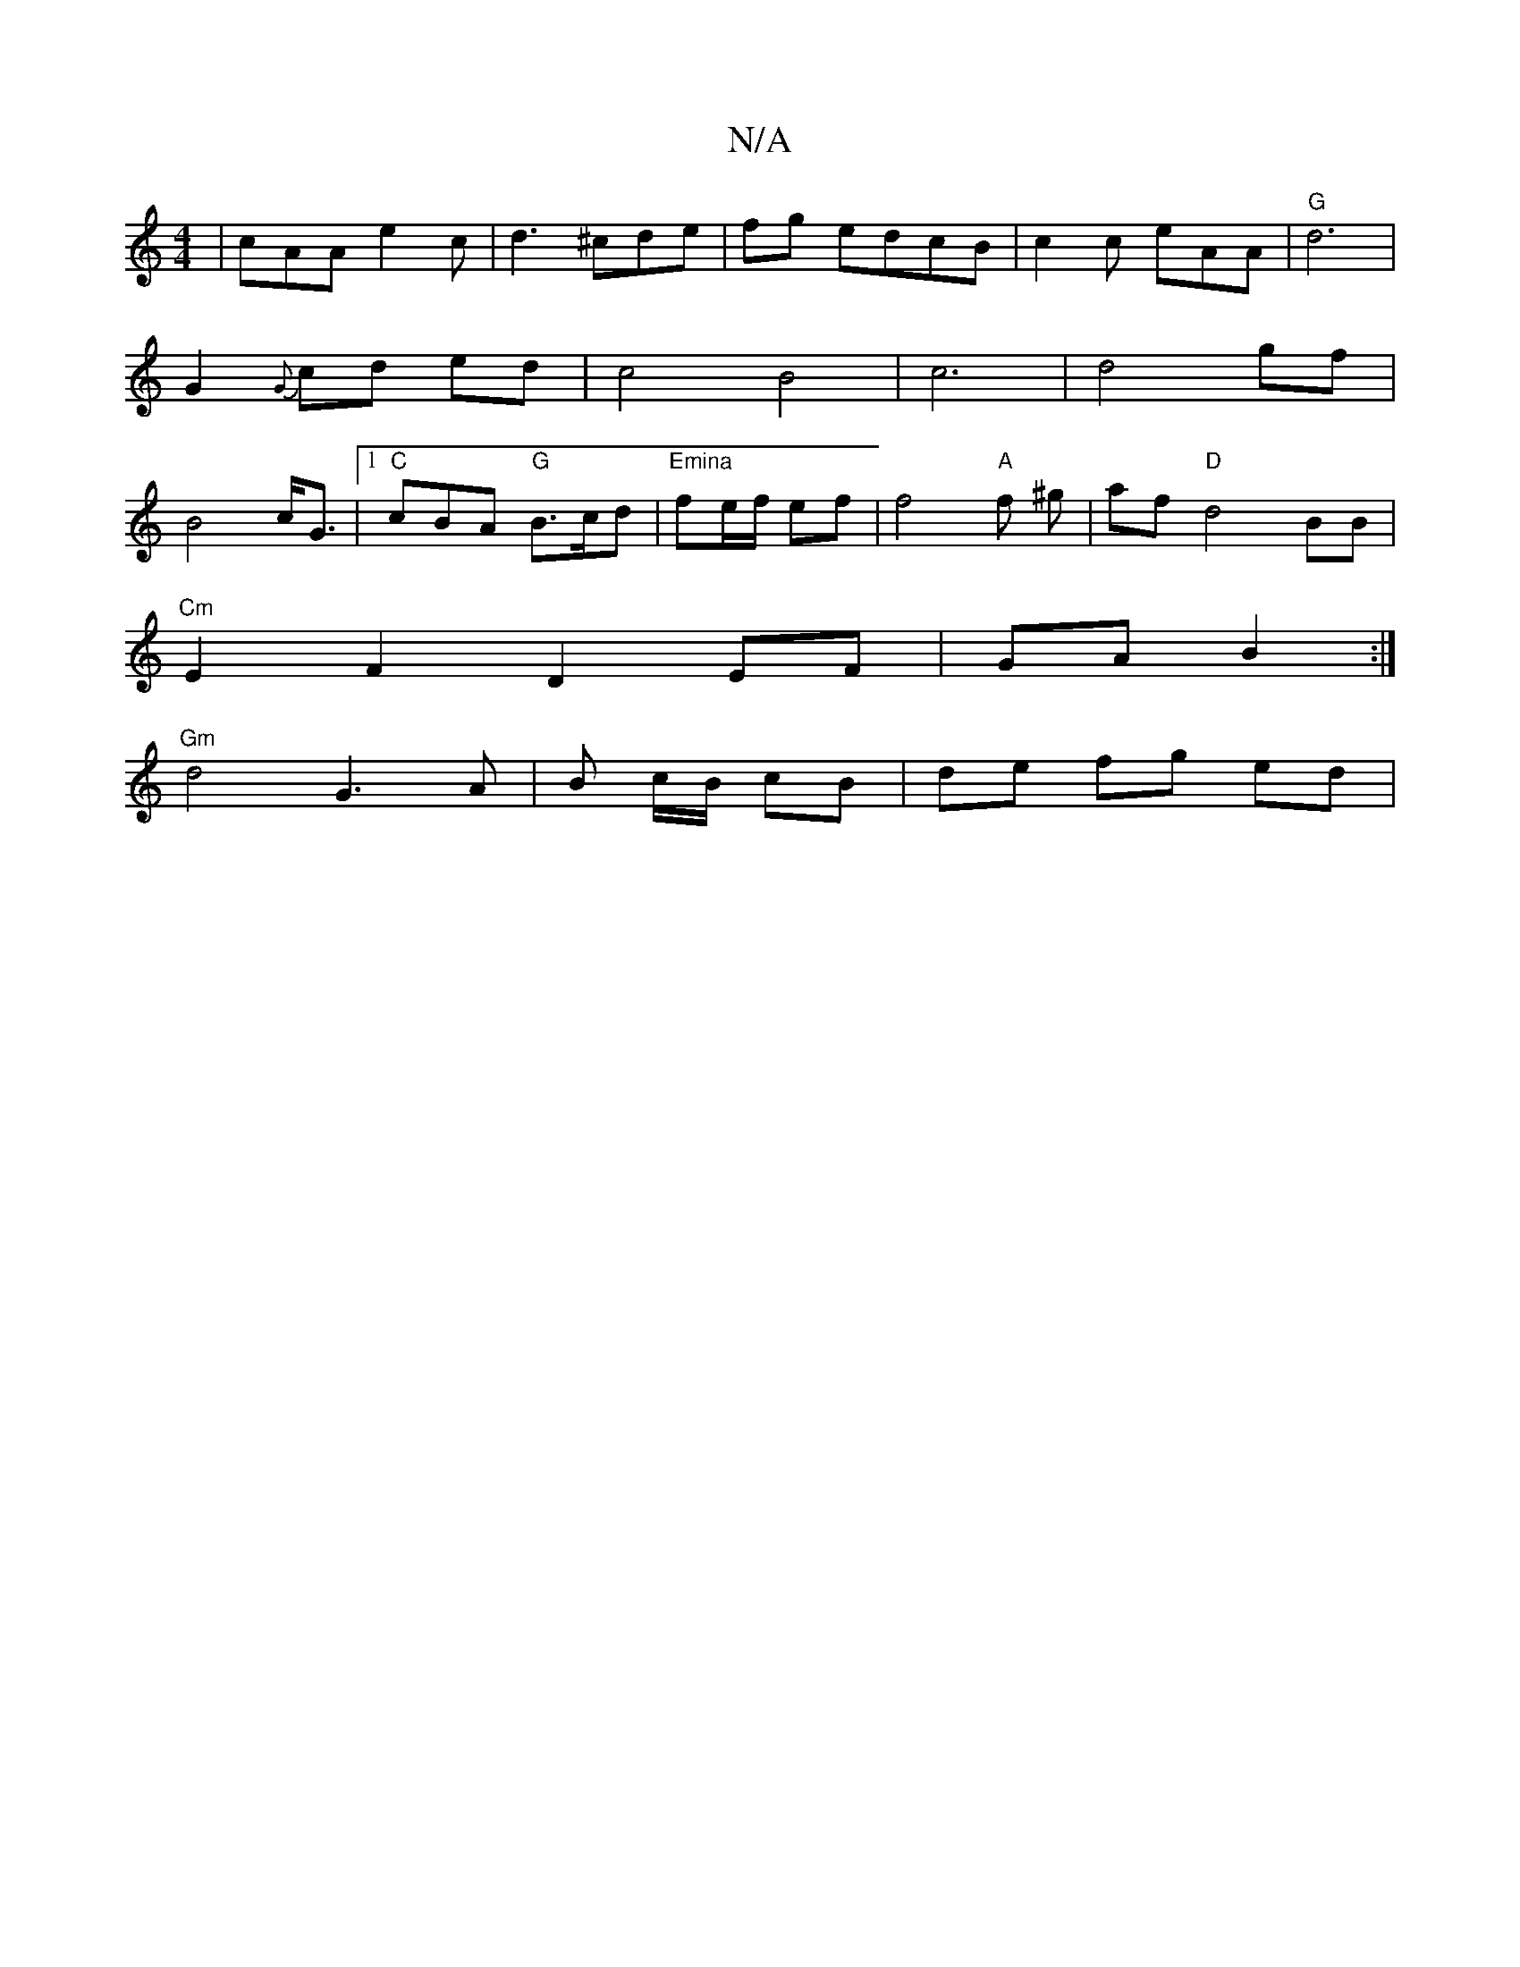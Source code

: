 X:1
T:N/A
M:4/4
R:N/A
K:Cmajor
|cAA e2c|d3 ^cde|fg edcB|c2c eAA|"G"d6 | G2 {G}cd ed|c4B4|c6|d4gf|B4 c<G|1 "C"cBA "G"B>cd|"Emina"fe/f/ ef |f4"A"f ^g | af "D"d4 BB|
"Cm"E2 F2 D2EF|GA B2 :|
"Gm" d4 G3 A|B c/B/ cB |de fg ed|"F<D) G:|

